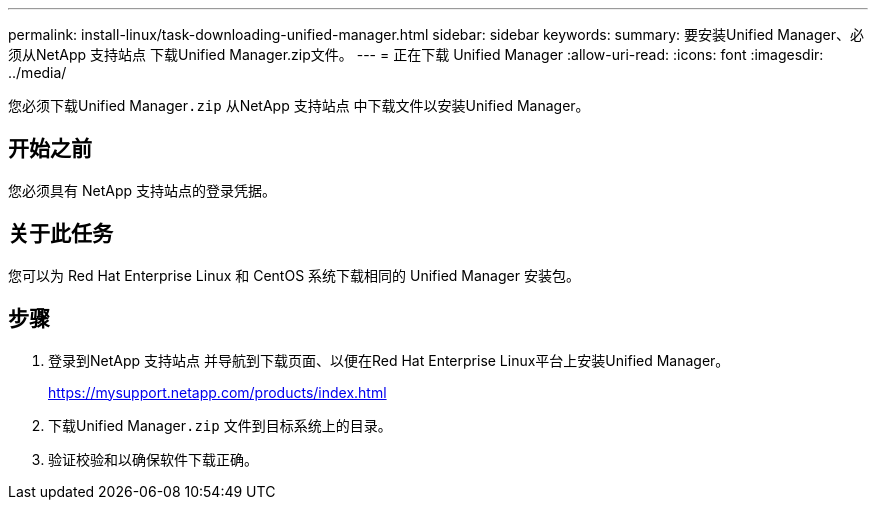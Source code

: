 ---
permalink: install-linux/task-downloading-unified-manager.html 
sidebar: sidebar 
keywords:  
summary: 要安装Unified Manager、必须从NetApp 支持站点 下载Unified Manager.zip文件。 
---
= 正在下载 Unified Manager
:allow-uri-read: 
:icons: font
:imagesdir: ../media/


[role="lead"]
您必须下载Unified Manager``.zip`` 从NetApp 支持站点 中下载文件以安装Unified Manager。



== 开始之前

您必须具有 NetApp 支持站点的登录凭据。



== 关于此任务

您可以为 Red Hat Enterprise Linux 和 CentOS 系统下载相同的 Unified Manager 安装包。



== 步骤

. 登录到NetApp 支持站点 并导航到下载页面、以便在Red Hat Enterprise Linux平台上安装Unified Manager。
+
https://mysupport.netapp.com/products/index.html[]

. 下载Unified Manager``.zip`` 文件到目标系统上的目录。
. 验证校验和以确保软件下载正确。

